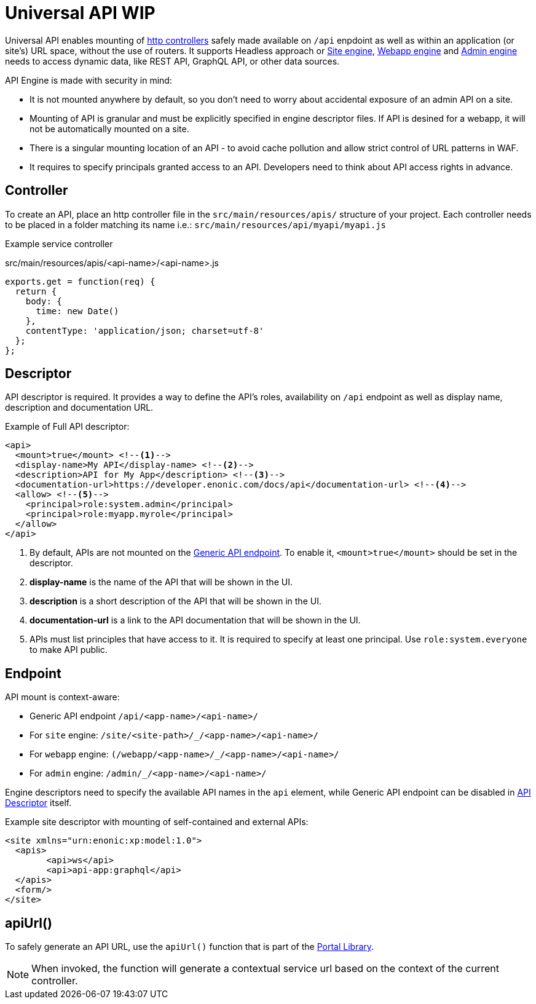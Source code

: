 = Universal API WIP

Universal API enables mounting of <<../../framework/http#http-controller,http controllers>> safely made available on `/api` enpdoint as well as within an application (or site's) URL space, without the use of routers. It supports Headless approach or <<site-engine#,Site engine>>, <<webapp-engine#,Webapp engine>> and <<admin-engine#,Admin engine>> needs to access dynamic data, like REST API, GraphQL API, or other data sources.

API Engine is made with security in mind:

- It is not mounted anywhere by default, so you don't need to worry about accidental exposure of an admin API on a site.
- Mounting of API is granular and must be explicitly specified in engine descriptor files. If API is desined for a webapp, it will not be automatically mounted on a site.
- There is a singular mounting location of an API - to avoid cache pollution and allow strict control of URL patterns in WAF.
- It requires to specify principals granted access to an API. Developers need to think about API access rights in advance.

== Controller

To create an API, place an http controller file in the `src/main/resources/apis/` structure of your project.
Each controller needs to be placed in a folder matching its name i.e.: `src/main/resources/api/myapi/myapi.js`

Example service controller

.src/main/resources/apis/<api-name>/<api-name>.js
[source,JavaScript]
----
exports.get = function(req) {
  return {
    body: {
      time: new Date()
    },
    contentType: 'application/json; charset=utf-8'
  };
};
----

[#descriptor]
== Descriptor

API descriptor is required. It provides a way to define the API's roles, availability on `/api` endpoint as well as display name, description and documentation URL.

Example of Full API descriptor:
[source,xml]
----
<api>
  <mount>true</mount> <--1-->
  <display-name>My API</display-name> <--2-->
  <description>API for My App</description> <--3-->
  <documentation-url>https://developer.enonic.com/docs/api</documentation-url> <--4-->
  <allow> <--5-->
    <principal>role:system.admin</principal>
    <principal>role:myapp.myrole</principal>
  </allow>
</api>
----

<1> By default, APIs are not mounted on the <<#endpoint,Generic API endpoint>>.
To enable it, `<mount>true</mount>` should be set in the descriptor.
+
<2> *display-name* is the name of the API that will be shown in the UI.

<3> *description* is a short description of the API that will be shown in the UI.

<4> *documentation-url* is a link to the API documentation that will be shown in the UI.

<5> APIs must list principles that have access to it. It is required to specify at least one principal. Use `role:system.everyone` to make API public.

[#endpoint]
== Endpoint

API mount is context-aware:

- Generic API endpoint `+/api/<app-name>/<api-name>/+`
- For `site` engine: `+/site/<site-path>/_/<app-name>/<api-name>/+`
- For `webapp` engine: `+(/webapp/<app-name>/_/<app-name>/<api-name>/+`
- For `admin` engine: `+/admin/_/<app-name>/<api-name>/+`

Engine descriptors need to specify the available API names in the `api` element, while Generic API endpoint can be disabled in <<#descriptor,API Descriptor>> itself.

Example site descriptor with mounting of self-contained and external APIs:
[source,xml]
----
<site xmlns="urn:enonic:xp:model:1.0">
  <apis>
        <api>ws</api>
        <api>api-app:graphql</api>
  </apis>
  <form/>
</site>
----

== apiUrl()

To safely generate an API URL, use the `apiUrl()` function that is part of the <<../../api/lib-portal#,Portal Library>>.

NOTE: When invoked, the function will generate a contextual service url based on the context of the current controller.
